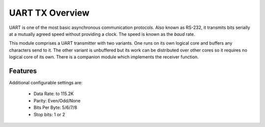 UART TX Overview
================

UART is one of the most basic asynchronous communication protocols. Also
known as RS-232, it transmits bits serially at a mutually agreed speed
without providing a clock. The speed is known as the *baud* rate.


This module comprises a UART transmitter with two variants. One runs
on its own logical core and buffers any characters send to it. The
other variant is unbuffered but its work can be distributed over other
cores so it requires no logical core of its own. There is a companion
module which implements the receiver function.

Features
--------

Additional configurable settings are:

   * Data Rate: to 115.2K
   * Parity: Even/Odd/None
   * Bits Per Byte: 5/6/7/8
   * Stop bits: 1 or 2



